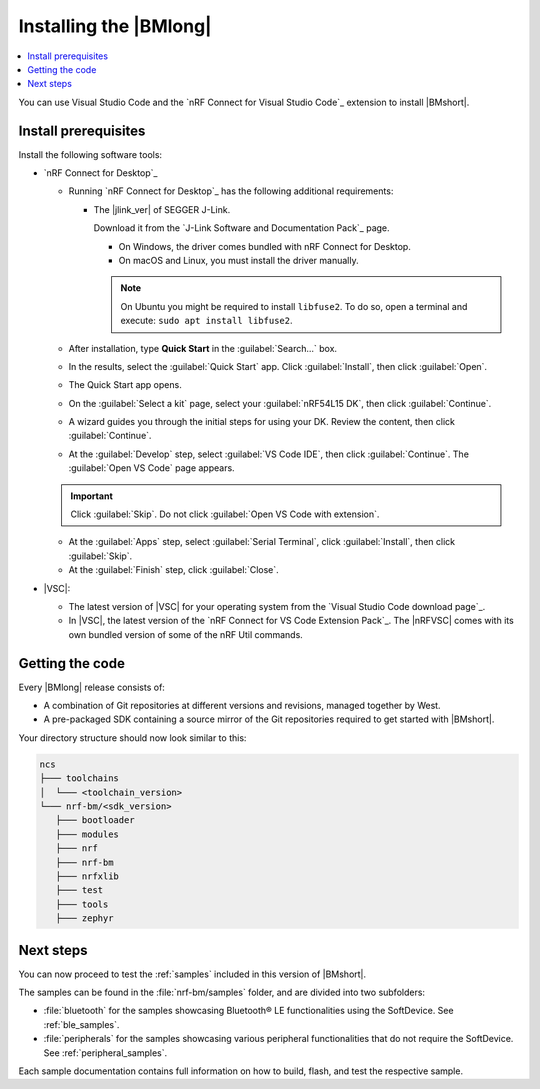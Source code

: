 .. _install_nrf_bm:

Installing the |BMlong|
#######################

.. contents::
   :local:
   :depth: 2

You can use Visual Studio Code and the `nRF Connect for Visual Studio Code`_ extension to install |BMshort|.

Install prerequisites
*********************

Install the following software tools:

* `nRF Connect for Desktop`_

  * Running `nRF Connect for Desktop`_ has the following additional requirements:

    * The |jlink_ver| of SEGGER J-Link.

      Download it from the `J-Link Software and Documentation Pack`_ page.

      * On Windows, the driver comes bundled with nRF Connect for Desktop.
      * On macOS and Linux, you must install the driver manually.

      .. note::

         On Ubuntu you might be required to install ``libfuse2``.
         To do so, open a terminal and execute: ``sudo apt install libfuse2``.

  * After installation, type **Quick Start** in the :guilabel:`Search...` box.
  * In the results, select the :guilabel:`Quick Start` app. Click :guilabel:`Install`, then click :guilabel:`Open`.
  * The Quick Start app opens.
  * On the :guilabel:`Select a kit` page, select your :guilabel:`nRF54L15 DK`, then click :guilabel:`Continue`.
  * A wizard guides you through the initial steps for using your DK. Review the content, then click :guilabel:`Continue`.
  * At the :guilabel:`Develop` step, select :guilabel:`VS Code IDE`, then click :guilabel:`Continue`. The :guilabel:`Open VS Code` page appears.

  .. important::

     Click :guilabel:`Skip`. Do not click :guilabel:`Open VS Code with extension`.

  * At the :guilabel:`Apps` step, select :guilabel:`Serial Terminal`, click :guilabel:`Install`, then click :guilabel:`Skip`.
  * At the :guilabel:`Finish` step, click :guilabel:`Close`.

* |VSC|:

  * The latest version of |VSC| for your operating system from the `Visual Studio Code download page`_.
  * In |VSC|, the latest version of the `nRF Connect for VS Code Extension Pack`_.
    The |nRFVSC| comes with its own bundled version of some of the nRF Util commands.

.. _cloning_the_repositories_nrf_bm:

Getting the code
****************

Every |BMlong| release consists of:

* A combination of Git repositories at different versions and revisions, managed together by West.
* A pre-packaged SDK containing a source mirror of the Git repositories required to get started with |BMshort|.

.. tabs::

   .. group-tab:: Pre-packaged SDK & Toolchain

      Complete the following steps to get the |BMshort| code using the |nRFVSC|.

      1. If this is your first time installing the SDK, click :guilabel:`Install SDK` in the extension's :guilabel:`Welcome View`.

         If you have installed an SDK or a Toolchain before, click on :guilabel:`Manage SDKs` in the extension's :guilabel:`Welcome View`.
         Then, select :guilabel:`Install SDK` from the quick pick menu that appears.

      #. In the next page you will be prompted to **Select SDK type**, click :guilabel:`nRF Connect SDK Bare Metal`.

      #. In the next page you will be prompted to **Select an SDK version (or enter the branch, tag or commit SHA) to install...**, click :guilabel:`v0.8.0` marked on the right by the label :guilabel:`Pre-packaged SDKs & Toolchains`.

      #. In the next page you will be prompted to select a destination for the SDK. The default suggestion is recommended. Then press **Enter**.
         This will proceed by installing |BMshort| and the respective Toolchain it requires.

   .. group-tab:: GitHub

         1. Install the toolchain

            The |BMshort| toolchain includes tools and modules required to build the samples and applications on top of it.

            Use nRF Connect for VS Code to install the toolchain:

            .. note::
               These instructions are tested using |nRFVSC| version 2025.5.92.
               Newer versions of the extension might feature changes to the user interface.
               It is recommended to use the latest version of the extension.

            1. Open the nRF Connect extension in |VSC| by clicking its icon in the :guilabel:`Activity Bar`.
            #. If this is your first time installing the toolchain, click :guilabel:`Install Toolchain` in the extension's :guilabel:`Welcome View`.

               If you have installed a toolchain before, click on :guilabel:`Manage toolchains` in the extension's :guilabel:`Welcome View`.
               Then, select :guilabel:`Install Toolchain` from the quick pick menu that appears.

            #. The list of available stable toolchain versions appears in the |VSC|'s quick pick.
            #. Select the toolchain version to install.
               For this release of |BMshort|, use version |ncs_release| of the toolchain.

            .. note::
               Every |BMshort| release uses the toolchain of the |NCS| version that it is based on.

            The toolchain installation starts in the background, as can be seen in the notification that appears.
            If this is your first installation of the toolchain, wait for it to finish before moving to the next step of this procedure (getting the code).

            When you install the toolchain for the first time, the installed version is automatically selected for your project.

         #. Install the SDK

            Complete the following steps to get the |BMshort| code using the |nRFVSC|.

            1. In the extension's :guilabel:`Welcome View`, click :guilabel:`Manage SDKs`. A popup window will appear.

            #. Click :guilabel:`Install SDK`.

            #. In the next page you will be prompted to **Select SDK type**, click :guilabel:`nRF Connect SDK Bare Metal`.

            #. In the next page you will be prompted to **Select an SDK version (or enter the branch, tag or commit SHA) to install...**, click :guilabel:`v0.8.0` marked on the right by the label :guilabel:`GitHub`.

            #. In the next page you will be prompted to select a destination for the SDK. The default suggestion is recommended. Then press **Enter**.
               This will proceed by installing |BMshort|.

Your directory structure should now look similar to this:

.. code-block:: none

   ncs
   ├─── toolchains
   │  └─── <toolchain_version>
   └─── nrf-bm/<sdk_version>
      ├─── bootloader
      ├─── modules
      ├─── nrf
      ├─── nrf-bm
      ├─── nrfxlib
      ├─── test
      ├─── tools
      ├─── zephyr

Next steps
**********

You can now proceed to test the :ref:`samples` included in this version of |BMshort|.

The samples can be found in the :file:`nrf-bm/samples` folder, and are divided into two subfolders:

* :file:`bluetooth` for the samples showcasing Bluetooth® LE functionalities using the SoftDevice.
  See :ref:`ble_samples`.
* :file:`peripherals` for the samples showcasing various peripheral functionalities that do not require the SoftDevice.
  See :ref:`peripheral_samples`.

Each sample documentation contains full information on how to build, flash, and test the respective sample.

